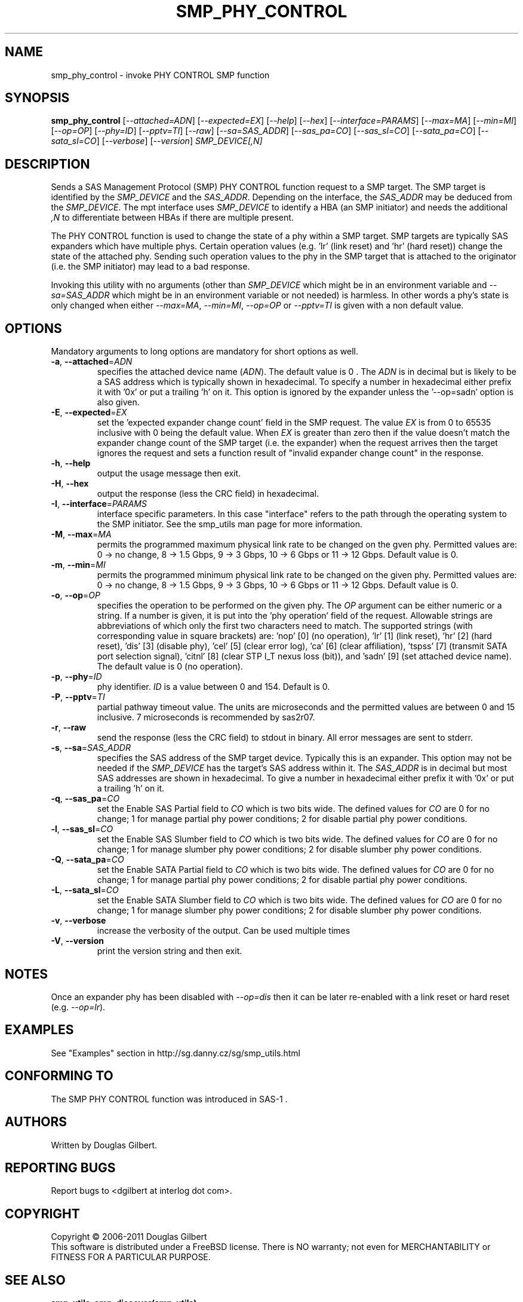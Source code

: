 .TH SMP_PHY_CONTROL "8" "May 2011" "smp_utils\-0.96" SMP_UTILS
.SH NAME
smp_phy_control \- invoke PHY CONTROL SMP function
.SH SYNOPSIS
.B smp_phy_control
[\fI\-\-attached=ADN\fR] [\fI\-\-expected=EX\fR] [\fI\-\-help\fR]
[\fI\-\-hex\fR] [\fI\-\-interface=PARAMS\fR] [\fI\-\-max=MA\fR]
[\fI\-\-min=MI\fR] [\fI\-\-op=OP\fR] [\fI\-\-phy=ID\fR] [\fI\-\-pptv=TI\fR]
[\fI\-\-raw\fR] [\fI\-\-sa=SAS_ADDR\fR] [\fI\-\-sas_pa=CO\fR]
[\fI\-\-sas_sl=CO\fR] [\fI\-\-sata_pa=CO\fR] [\fI\-\-sata_sl=CO\fR]
[\fI\-\-verbose\fR] [\fI\-\-version\fR] \fISMP_DEVICE[,N]\fR
.SH DESCRIPTION
.\" Add any additional description here
.PP
Sends a SAS Management Protocol (SMP) PHY CONTROL function request to a SMP
target. The SMP target is identified by the \fISMP_DEVICE\fR and the
\fISAS_ADDR\fR. Depending on the interface, the \fISAS_ADDR\fR may be deduced
from the \fISMP_DEVICE\fR. The mpt interface uses \fISMP_DEVICE\fR
to identify a HBA (an SMP initiator) and needs the additional \fI,N\fR to
differentiate between HBAs if there are multiple present.
.PP
The PHY CONTROL function is used to change the state of a phy within a SMP
target. SMP targets are typically SAS expanders which have multiple phys.
Certain operation values (e.g. 'lr' (link reset) and 'hr' (hard reset))
change the state of the attached phy. Sending such operation values to the
phy in the SMP target that is attached to the originator (i.e. the SMP
initiator) may lead to a bad response.
.PP
Invoking this utility with no arguments (other than \fISMP_DEVICE\fR which
might be in an environment variable and \fI\-\-sa=SAS_ADDR\fR which might
be in an environment variable or not needed) is harmless. In other words a
phy's state is only changed when either \fI\-\-max=MA\fR, \fI\-\-min=MI\fR,
\fI\-\-op=OP\fR or \fI\-\-pptv=TI\fR is given with a non default value.
.SH OPTIONS
Mandatory arguments to long options are mandatory for short options as well.
.TP
\fB\-a\fR, \fB\-\-attached\fR=\fIADN\fR
specifies the attached device name (\fIADN\fR). The default value is 0 .
The \fIADN\fR is in decimal but is likely to be a SAS address which is
typically shown in hexadecimal. To specify a number in hexadecimal either
prefix it with '0x' or put a trailing 'h' on it. This option is ignored
by the expander unless the '\-\-op=sadn' option is also given.
.TP
\fB\-E\fR, \fB\-\-expected\fR=\fIEX\fR
set the 'expected expander change count' field in the SMP request.
The value \fIEX\fR is from 0 to 65535 inclusive with 0 being the default
value. When \fIEX\fR is greater than zero then if the value doesn't match
the expander change count of the SMP target (i.e. the expander) when
the request arrives then the target ignores the request and sets a
function result of "invalid expander change count" in the response.
.TP
\fB\-h\fR, \fB\-\-help\fR
output the usage message then exit.
.TP
\fB\-H\fR, \fB\-\-hex\fR
output the response (less the CRC field) in hexadecimal.
.TP
\fB\-I\fR, \fB\-\-interface\fR=\fIPARAMS\fR
interface specific parameters. In this case "interface" refers to the
path through the operating system to the SMP initiator. See the smp_utils
man page for more information.
.TP
\fB\-M\fR, \fB\-\-max\fR=\fIMA\fR
permits the programmed maximum physical link rate to be changed on the
gven phy. Permitted values are: 0 \-> no change, 8 \-> 1.5 Gbps, 9 \-> 3
Gbps, 10 \-> 6 Gbps or 11 \-> 12 Gbps. Default value is 0.
.TP
\fB\-m\fR, \fB\-\-min\fR=\fIMI\fR
permits the programmed minimum physical link rate to be changed on the
given phy. Permitted values are: 0 \-> no change, 8 \-> 1.5 Gbps, 9 \-> 3
Gbps, 10 \-> 6 Gbps or 11 \-> 12 Gbps. Default value is 0.
.TP
\fB\-o\fR, \fB\-\-op\fR=\fIOP\fR
specifies the operation to be performed on the given phy. The \fIOP\fR
argument can be either numeric or a string. If a number is given, it is put
into the 'phy operation' field of the request. Allowable strings are
abbreviations of which only the first two characters need to match. The
supported strings (with corresponding value in square brackets) are: 'nop'
[0] (no operation), 'lr' [1] (link reset), 'hr' [2] (hard reset), 'dis'
[3] (disable phy), 'cel' [5] (clear error log), 'ca' [6] (clear
affiliation), 'tspss' [7] (transmit SATA port selection signal), 'citnl'
[8] (clear STP I_T nexus loss (bit)), and 'sadn' [9] (set attached device
name). The default value is 0 (no operation).
.TP
\fB\-p\fR, \fB\-\-phy\fR=\fIID\fR
phy identifier. \fIID\fR is a value between 0 and 154. Default is 0.
.TP
\fB\-P\fR, \fB\-\-pptv\fR=\fITI\fR
partial pathway timeout value. The units are microseconds and the permitted
values are between 0 and 15 inclusive. 7 microseconds is recommended by
sas2r07.
.TP
\fB\-r\fR, \fB\-\-raw\fR
send the response (less the CRC field) to stdout in binary. All error
messages are sent to stderr.
.TP
\fB\-s\fR, \fB\-\-sa\fR=\fISAS_ADDR\fR
specifies the SAS address of the SMP target device. Typically this is an
expander. This option may not be needed if the \fISMP_DEVICE\fR has the
target's SAS address within it. The \fISAS_ADDR\fR is in decimal but most SAS
addresses are shown in hexadecimal. To give a number in hexadecimal either
prefix it with '0x' or put a trailing 'h' on it.
.TP
\fB\-q\fR, \fB\-\-sas_pa\fR=\fICO\fR
set the Enable SAS Partial field to \fICO\fR which is two bits wide.
The defined values for \fICO\fR are 0 for no change; 1 for manage partial
phy power conditions; 2 for disable partial phy power conditions.
.TP
\fB\-l\fR, \fB\-\-sas_sl\fR=\fICO\fR
set the Enable SAS Slumber field to \fICO\fR which is two bits wide.
The defined values for \fICO\fR are 0 for no change; 1 for manage slumber
phy power conditions; 2 for disable slumber phy power conditions.
.TP
\fB\-Q\fR, \fB\-\-sata_pa\fR=\fICO\fR
set the Enable SATA Partial field to \fICO\fR which is two bits wide.
The defined values for \fICO\fR are 0 for no change; 1 for manage partial
phy power conditions; 2 for disable partial phy power conditions.
.TP
\fB\-L\fR, \fB\-\-sata_sl\fR=\fICO\fR
set the Enable SATA Slumber field to \fICO\fR which is two bits wide.
The defined values for \fICO\fR are 0 for no change; 1 for manage slumber
phy power conditions; 2 for disable slumber phy power conditions.
.TP
\fB\-v\fR, \fB\-\-verbose\fR
increase the verbosity of the output. Can be used multiple times
.TP
\fB\-V\fR, \fB\-\-version\fR
print the version string and then exit.
.SH NOTES
Once an expander phy has been disabled with \fI\-\-op=dis\fR then it can be
later re-enabled with a link reset or hard reset (e.g. \fI\-\-op=lr\fR).
.SH EXAMPLES
See "Examples" section in http://sg.danny.cz/sg/smp_utils.html
.SH CONFORMING TO
The SMP PHY CONTROL function was introduced in SAS\-1 .
.SH AUTHORS
Written by Douglas Gilbert.
.SH "REPORTING BUGS"
Report bugs to <dgilbert at interlog dot com>.
.SH COPYRIGHT
Copyright \(co 2006\-2011 Douglas Gilbert
.br
This software is distributed under a FreeBSD license. There is NO
warranty; not even for MERCHANTABILITY or FITNESS FOR A PARTICULAR PURPOSE.
.SH "SEE ALSO"
.B smp_utils, smp_discover(smp_utils)

